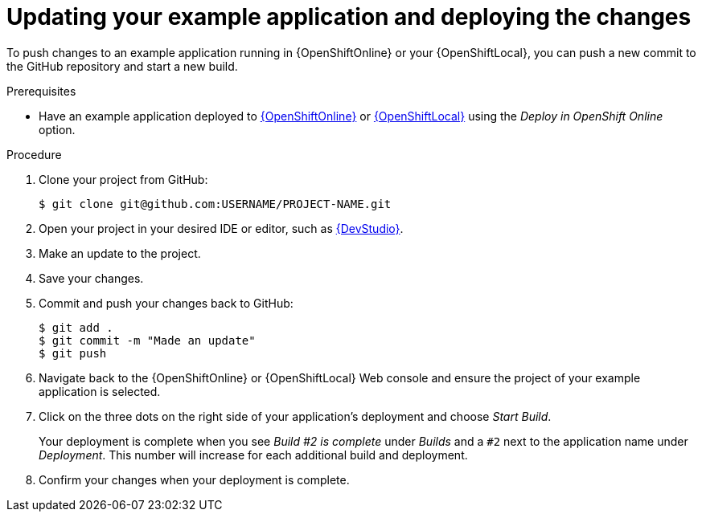 [id='updating-your-booster-and-deploying-the-changes_{context}']
[id='updating-your-example-application-and-deploying-the-changes_{context}']
= Updating your example application and deploying the changes

To push changes to an example application running in {OpenShiftOnline} or your {OpenShiftLocal}, you can push a new commit to the GitHub repository and start a new build.

.Prerequisites

* Have an example application deployed to xref:deploying-an-example-application-to-openshiftonline_{context}[{OpenShiftOnline}] or xref:creating-and-deploying-an-example-application-using-your-openshiftlocal_{context}[{OpenShiftLocal}] using the _Deploy in OpenShift Online_ option.


.Procedure
. Clone your project from GitHub:
+
[source,bash,options="nowrap",subs="attributes+"]
----
$ git clone git@github.com:USERNAME/PROJECT-NAME.git
----

. Open your project in your desired IDE or editor, such as xref:using-red-hat-jboss-developer-studio-with-an-example-application-project_{context}[{DevStudio}].
. Make an update to the project.
. Save your changes.
. Commit and push your changes back to GitHub:
+
[source,bash,options="nowrap",subs="attributes+"]
----
$ git add .
$ git commit -m "Made an update"
$ git push
----

. Navigate back to the {OpenShiftOnline} or {OpenShiftLocal} Web console and ensure the project of your example application is selected.
. Click on the three dots on the right side of your application's deployment and choose _Start Build_.
+
Your deployment is complete when you see _Build #2 is complete_ under _Builds_ and a `#2` next to the application name under _Deployment_. This number will increase for each additional build and deployment.

. Confirm your changes when your deployment is complete.
